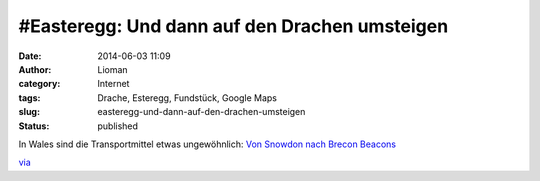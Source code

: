 #Easteregg: Und dann auf den Drachen umsteigen
##############################################
:date: 2014-06-03 11:09
:author: Lioman
:category: Internet
:tags: Drache, Esteregg, Fundstück, Google Maps
:slug: easteregg-und-dann-auf-den-drachen-umsteigen
:status: published

In Wales sind die Transportmittel etwas ungewöhnlich: `Von Snowdon nach
Brecon
Beacons <https://www.google.com/maps/dir/Snowdon/Brecon+Beacons/@52.4739175,-4.3233455,9z/data=!4m14!4m13!1m5!1m1!1s0x4865098216d283bd:0x7fe2ceeb3aa47434!2m2!1d-4.0762766!2d53.068504!1m5!1m1!1s0x486e3157111665a7:0x9ea6bc18439910a2!2m2!1d-3.4333333!2d51.8833333!3e3>`__

`via <http://www.googlewatchblog.de/2014/06/google-maps-easteregg-drache/>`__
